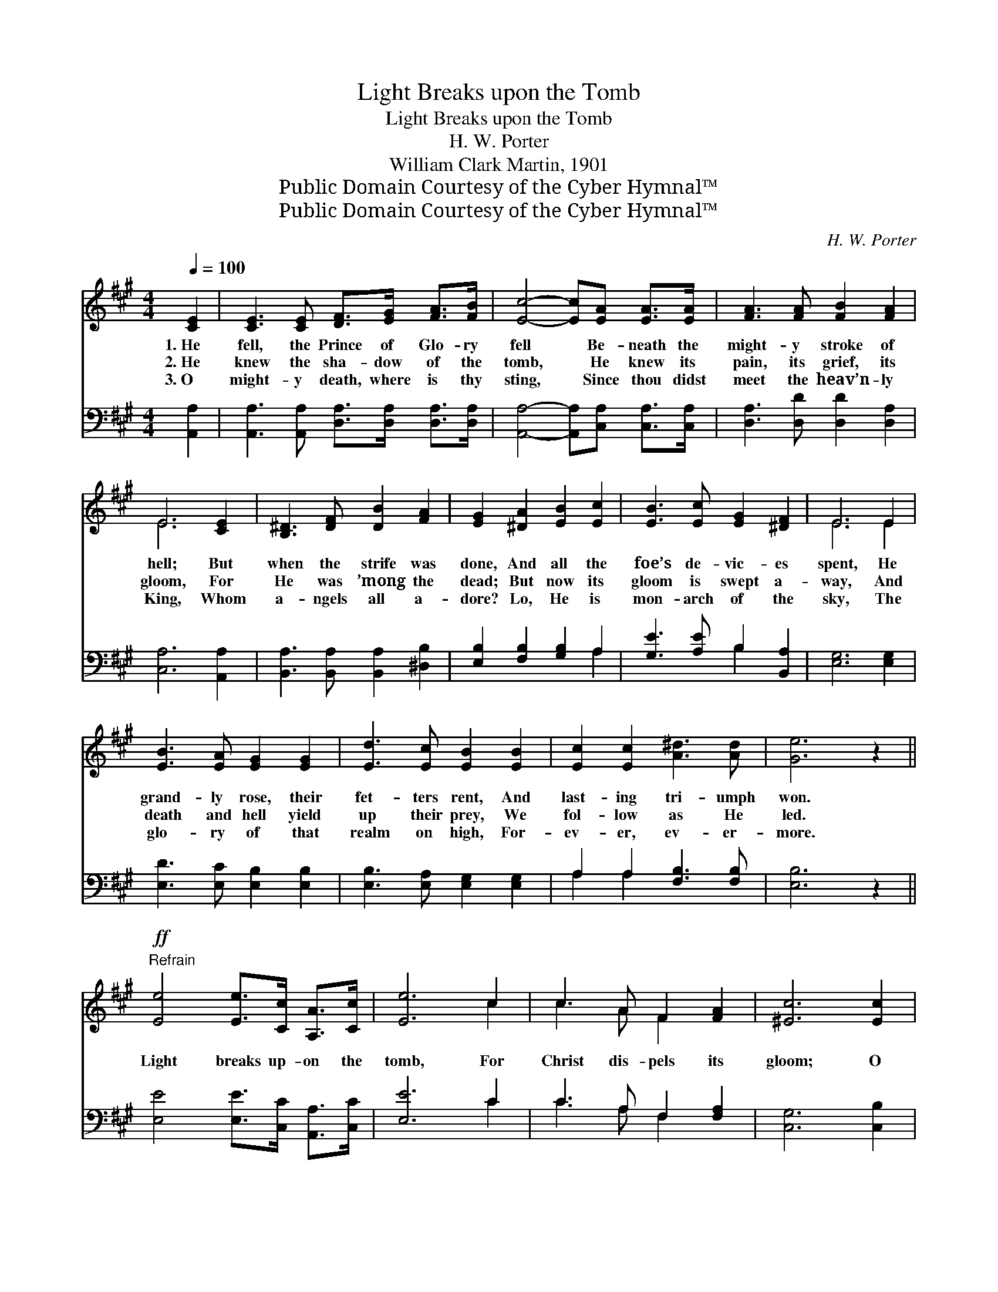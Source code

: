 X:1
T:Light Breaks upon the Tomb
T:Light Breaks upon the Tomb
T:H. W. Porter
T:William Clark Martin, 1901
T:Public Domain Courtesy of the Cyber Hymnal™
T:Public Domain Courtesy of the Cyber Hymnal™
C:H. W. Porter
Z:Public Domain
Z:Courtesy of the Cyber Hymnal™
%%score ( 1 2 ) ( 3 4 )
L:1/8
Q:1/4=100
M:4/4
K:A
V:1 treble 
V:2 treble 
V:3 bass 
V:4 bass 
V:1
 [CE]2 | [CE]3 [CE] [DF]>[EG] [FA]>[FB] | [Ec]4- [Ec][EA] [EA]>[EA] | [FA]3 [FA] [FB]2 [FA]2 | %4
w: 1.~He|fell, the Prince of Glo- ry|fell * Be- neath the|might- y stroke of|
w: 2.~He|knew the sha- dow of the|tomb, * He knew its|pain, its grief, its|
w: 3.~O|might- y death, where is thy|sting, * Since thou didst|meet the heav’n- ly|
 E6 [CE]2 | [B,^D]3 [DF] [DB]2 [FA]2 | [EG]2 [^DA]2 [EB]2 [Ec]2 | [EB]3 [Ec] [EG]2 [^DF]2 | E6 E2 | %9
w: hell; But|when the strife was|done, And all the|foe’s de- vic- es|spent, He|
w: gloom, For|He was ’mong the|dead; But now its|gloom is swept a-|way, And|
w: King, Whom|a- ngels all a-|dore? Lo, He is|mon- arch of the|sky, The|
 [EB]3 [EA] [EG]2 [EG]2 | [Ed]3 [Ec] [EB]2 [EB]2 | [Ec]2 [Ec]2 [A^d]3 [Ad] | [Ge]6 z2 || %13
w: grand- ly rose, their|fet- ters rent, And|last- ing tri- umph|won.|
w: death and hell yield|up their prey, We|fol- low as He|led.|
w: glo- ry of that|realm on high, For-|ev- er, ev- er-|more.|
"^Refrain"!ff! [Ee]4 [Ee]>[Cc] [A,A]>[Cc] | [Ee]6 c2 | c3 A F2 [FA]2 | [^Ec]6 [Ec]2 | %17
w: ||||
w: Light breaks up- on the|tomb, For|Christ dis- pels its|gloom; O|
w: ||||
 F2 [EG]2 [EA]2 [EB]2 | [Ec]2 [Ad]2 [Ae]2 [Fd]2 | [Ec]3 [Ac]"^riten." [Ae]2 [Ge]2 | [EA]6 |] %21
w: ||||
w: Christ- ian, brush your|tears a- way, For|Christ is ris’n to-|day.|
w: ||||
V:2
 x2 | x8 | x8 | x8 | E6 x2 | x8 | x8 | x8 | E6 E2 | x8 | x8 | x8 | x8 || x8 | x6 c2 | c3 A F2 x2 | %16
 x8 | F2 x6 | x8 | x8 | x6 |] %21
V:3
 [A,,A,]2 | [A,,A,]3 [A,,A,] [D,A,]>[D,A,] [D,A,]>[D,A,] | [A,,A,]4- [A,,A,][C,A,] [C,A,]>[C,A,] | %3
 [D,A,]3 [D,D] [D,D]2 [D,A,]2 | [C,A,]6 [A,,A,]2 | [B,,A,]3 [B,,A,] [B,,A,]2 [^D,B,]2 | %6
 [E,B,]2 [F,B,]2 [G,B,]2 A,2 | [G,E]3 [A,E] B,2 [B,,A,]2 | [E,G,]6 [E,G,]2 | %9
 [E,D]3 [E,C] [E,B,]2 [E,B,]2 | [E,B,]3 [E,A,] [E,G,]2 [E,G,]2 | A,2 A,2 [F,B,]3 [F,B,] | %12
 [E,B,]6 z2 || [E,E]4 [E,E]>[C,C] [A,,A,]>[C,C] | [E,E]6 C2 | C3 A, F,2 [F,A,]2 | [C,G,]6 [C,B,]2 | %17
 [D,A,]2 [D,B,]2 [C,A,]2 [E,G,]2 | A,2 [F,A,]2 [C,A,]2 [D,A,]2 | [E,A,]3 [E,A,] [E,B,]2 [E,D]2 | %20
 [A,C]6 |] %21
V:4
 x2 | x8 | x8 | x8 | x8 | x8 | x6 A,2 | x4 B,2 x2 | x8 | x8 | x8 | A,2 A,2 x4 | x8 || x8 | x6 C2 | %15
 C3 A, F,2 x2 | x8 | x8 | A,2 x6 | x8 | x6 |] %21

